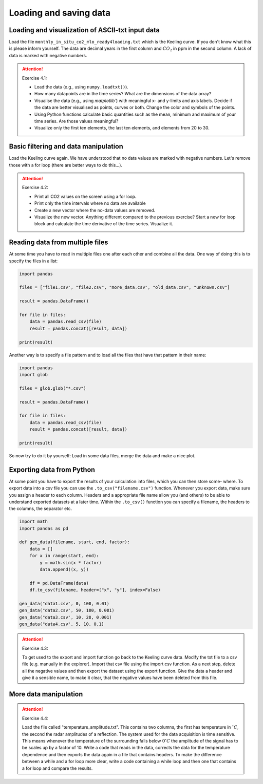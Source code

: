 Loading and saving data
=======================

.. index::
    single: loadtext
    single: keeling
    single: load
    single: read

Loading and visualization of ASCII-txt input data
-------------------------------------------------

Load the file ``monthly_in_situ_co2_mlo_ready4loading.txt`` which is the Keeling curve. If you don't
know what this is please inform yourself. The data are decimal years in the first column and :math:`CO_2` in ppm
in the second column. A lack of data is marked with negative numbers.

.. attention:: Exercise 4.1:

    * Load the data (e.g., using ``numpy.loadtxt()``).
    * How many datapoints are in the time series? What are the dimensions of the data array?
    * Visualise the data (e.g., using `matplotlib``) with meaningful x- and y-limits and axis labels. Decide
      if the data are better visualised as points, curves or both. Change the color and symbols of the
      points.
    * Using Python functions calculate basic quantities such as the mean, minimum and maximum of your
      time series. Are those values meaningful?
    * Visualize only the first ten elements, the last ten elements, and elements from 20 to 30.

.. index::
    single: filter

Basic filtering and data manipulation
-------------------------------------

Load the Keeling curve again. We have understood that no data values are marked with negative
numbers. Let's remove those with a for loop (there are better ways to do this...).

.. attention:: Exercise 4.2:

    * Print all CO2 values on the screen using a for loop.
    * Print only the time intervals where no data are available
    * Create a new vector where the no-data values are removed.
    * Visualize the new vector. Anything different compared to the previous exercise?
      Start a new for loop block and calculate the time derivative of the time series. Visualize it.

.. index::
    single: read_csv
    single: concat
    single: multiple files

Reading data from multiple files
--------------------------------

At some time you have to read in multiple files one after each other and combine all the data. One way
of doing this is to specify the files in a list:

.. code-block:: python

    import pandas

    files = ["file1.csv", "file2.csv", "more_data.csv", "old_data.csv", "unknown.csv"]

    result = pandas.DataFrame()

    for file in files:
        data = pandas.read_csv(file)
        result = pandas.concat([result, data])

    print(result)

.. index::
    single: glob
    single: pattern

Another way is to specify a file pattern and to load all the files that have that pattern in their name:

.. code-block:: python

    import pandas
    import glob

    files = glob.glob("*.csv")

    result = pandas.DataFrame()

    for file in files:
        data = pandas.read_csv(file)
        result = pandas.concat([result, data])

    print(result)

So now try to do it by yourself: Load in some data files, merge the data and make a nice plot.

.. index::
    single: to_csv
    single: export
    single: write
    single: save

Exporting data from Python
--------------------------

At some point you have to export the results of your calculation into files, which you can then store some-
where. To export data into a csv file you can use the ``.to_csv("filename.csv")`` function. Whenever
you export data, make sure you assign a header to each column. Headers and a appropriate file name
allow you (and others) to be able to understand exported datasets at a later time. Within the ``.to_csv()``
function you can specify a filename, the headers to the columns, the separator etc.

.. code-block:: python

    import math
    import pandas as pd

    def gen_data(filename, start, end, factor):
        data = []
        for x in range(start, end):
            y = math.sin(x * factor)
            data.append((x, y))

        df = pd.DataFrame(data)
        df.to_csv(filename, header=["x", "y"], index=False)

    gen_data("data1.csv", 0, 100, 0.01)
    gen_data("data2.csv", 50, 100, 0.001)
    gen_data("data3.csv", 10, 20, 0.001)
    gen_data("data4.csv", 5, 10, 0.1)

.. attention:: Exercise 4.3:

    To get used to the export and import function go back to the Keeling curve data. Modify the txt file to
    a csv file (e.g. manually in the explorer). Import that csv file using the import csv function. As a next
    step, delete all the negative values and then export the dataset using the export function. Give the data
    a header and give it a sensible name, to make it clear, that the negative values have been deleted from
    this file.

More data manipulation
----------------------

.. attention:: Exercise 4.4:

    Load the file called "temperature_amplitude.txt". This contains two columns, the first has temperature
    in :math:`^{\circ} C`, the second the radar amplitudes of a reflection. The system used for the data acquisition is time
    sensitive. This means whenever the temperature of the surrounding falls below :math:`0^{\circ} C` the amplitude of the
    signal has to be scales up by a factor of 10. Write a code that reads in the data, corrects the data for
    the temperature dependence and then exports the data again in a file that contains headers. To make the
    difference between a while and a for loop more clear, write a code containing a while loop and then one
    that contains a for loop and compare the results.
